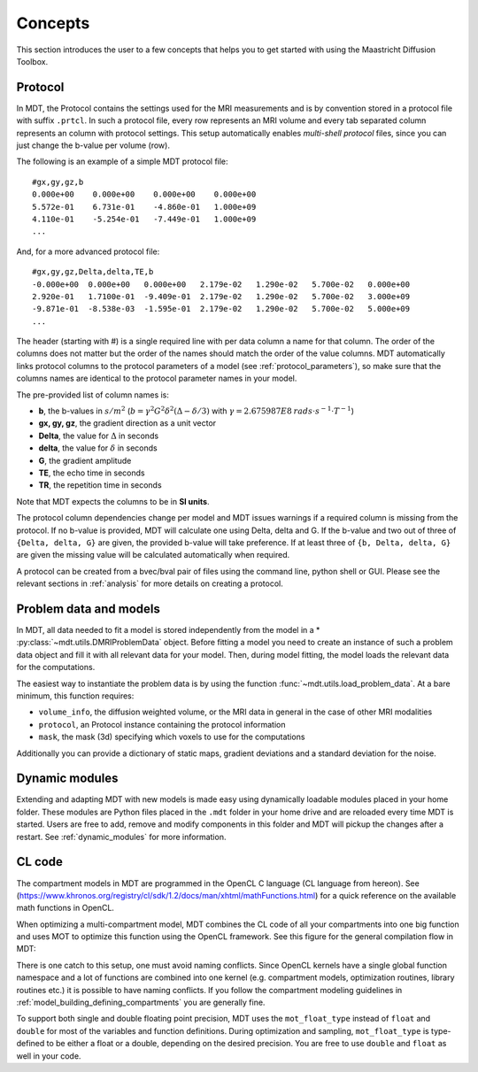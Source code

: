 Concepts
========

This section introduces the user to a few concepts that helps you to get started with using the Maastricht Diffusion Toolbox.

.. _concepts_protocol:

Protocol
--------
In MDT, the Protocol contains the settings used for the MRI measurements and is by convention stored in a protocol file
with suffix ``.prtcl``.
In such a protocol file, every row represents an MRI volume and every tab separated column represents an column with protocol settings.
This setup automatically enables *multi-shell protocol* files, since you can just change the b-value per volume (row).

The following is an example of a simple MDT protocol file::

    #gx,gy,gz,b
    0.000e+00    0.000e+00    0.000e+00    0.000e+00
    5.572e-01    6.731e-01    -4.860e-01   1.000e+09
    4.110e-01    -5.254e-01   -7.449e-01   1.000e+09
    ...


And, for a more advanced protocol file::

    #gx,gy,gz,Delta,delta,TE,b
    -0.000e+00  0.000e+00   0.000e+00   2.179e-02   1.290e-02   5.700e-02   0.000e+00
    2.920e-01   1.7100e-01  -9.409e-01  2.179e-02   1.290e-02   5.700e-02   3.000e+09
    -9.871e-01  -8.538e-03  -1.595e-01  2.179e-02   1.290e-02   5.700e-02   5.000e+09
    ...


The header (starting with #) is a single required line with per data column a name for that column. The order of the columns does not matter but the
order of the names should match the order of the value columns.
MDT automatically links protocol columns to the protocol parameters of a model (see :ref:`protocol_parameters`), so make sure that the columns names are identical to the
protocol parameter names in your model.

The pre-provided list of column names is:

* **b**, the b-values in :math:`s/m^2` (:math:`b = \gamma^2 G^2 \delta^2 (\Delta−\delta/3)` with :math:`\gamma = 2.675987E8 \: rads \cdot s^{-1} \cdot T^{-1}`)
* **gx, gy, gz**, the gradient direction as a unit vector
* **Delta**, the value for :math:`{\Delta}` in seconds
* **delta**, the value for :math:`{\delta}` in seconds
* **G**, the gradient amplitude
* **TE**, the echo time in seconds
* **TR**, the repetition time in seconds

Note that MDT expects the columns to be in **SI units**.

The protocol column dependencies change per model and MDT issues warnings if a required column is missing from the protocol.
If no b-value is provided, MDT will calculate one using Delta, delta and G.
If the b-value and two out of three of ``{Delta, delta, G}`` are given, the provided b-value will take preference.
If at least three of ``{b, Delta, delta, G}`` are given the missing value will be calculated automatically when required.

A protocol can be created from a bvec/bval pair of files using the command line, python shell or GUI.
Please see the relevant sections in :ref:`analysis` for more details on creating a protocol.


.. _concepts_problem_data_models:

Problem data and models
-----------------------
In MDT, all data needed to fit a model is stored independently from the model in a * :py:class:`~mdt.utils.DMRIProblemData` object.
Before fitting a model you need to create an instance of such a problem data object and fill it with all relevant data for your model.
Then, during model fitting, the model loads the relevant data for the computations.

The easiest way to instantiate the problem data is by using the function :func:`~mdt.utils.load_problem_data`.
At a bare minimum, this function requires:

* ``volume_info``, the diffusion weighted volume, or the MRI data in general in the case of other MRI modalities
* ``protocol``, an Protocol instance containing the protocol information
* ``mask``, the mask (3d) specifying which voxels to use for the computations

Additionally you can provide a dictionary of static maps, gradient deviations and a standard deviation for the noise.


Dynamic modules
---------------
Extending and adapting MDT with new models is made easy using dynamically loadable modules placed in your home folder.
These modules are Python files placed in the ``.mdt`` folder in your home drive and are reloaded every time MDT is started.
Users are free to add, remove and modify components in this folder and MDT will pickup the changes after a restart.
See :ref:`dynamic_modules` for more information.


.. _concepts_cl_code:

CL code
-------
The compartment models in MDT are programmed in the OpenCL C language (CL language from hereon).
See (https://www.khronos.org/registry/cl/sdk/1.2/docs/man/xhtml/mathFunctions.html) for a quick reference on the available math functions in OpenCL.

When optimizing a multi-compartment model, MDT combines the CL code of all your compartments into one big function and uses MOT to optimize this function using the OpenCL framework.
See this figure for the general compilation flow in MDT:

.. image:: _static/figures/mdt_compilation_flow.png

There is one catch to this setup, one must avoid naming conflicts.
Since OpenCL kernels have a single global function namespace and a lot of functions are combined into one kernel
(e.g. compartment models, optimization routines, library routines etc.) it is possible to have naming conflicts.
If you follow the compartment modeling guidelines in :ref:`model_building_defining_compartments` you are generally fine.

To support both single and double floating point precision, MDT uses the ``mot_float_type`` instead of ``float`` and ``double`` for most of the variables and function definitions.
During optimization and sampling, ``mot_float_type`` is type-defined to be either a float or a double, depending on the desired precision.
You are free to use ``double`` and ``float`` as well in your code.
